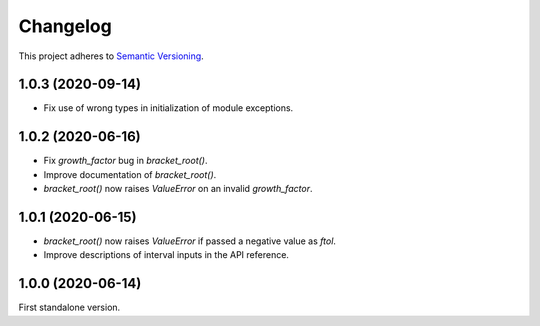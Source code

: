 Changelog
=========

This project adheres to `Semantic Versioning <https://semver.org/spec/v2.0.0.html>`_.

1.0.3 (2020-09-14)
------------------

- Fix use of wrong types in initialization of module exceptions.

1.0.2 (2020-06-16)
------------------

- Fix `growth_factor` bug in `bracket_root()`.

- Improve documentation of `bracket_root()`.

- `bracket_root()` now raises `ValueError` on an invalid `growth_factor`.

1.0.1 (2020-06-15)
------------------

- `bracket_root()` now raises `ValueError` if passed a negative value as `ftol`.

- Improve descriptions of interval inputs in the API reference.

1.0.0 (2020-06-14)
------------------

First standalone version.
